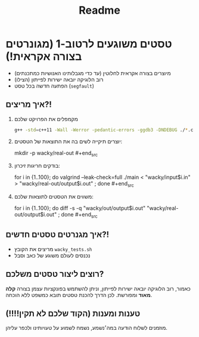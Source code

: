 #+title: Readme

* טסטים משוגעים לרטוב-1 (מגונרטים בצורה אקראית!)
#+ATTR_HTML: :width 300px
[[https://w0.peakpx.com/wallpaper/98/393/HD-wallpaper-im-not-random-im-crazy-crazy-random-smile-funny-im.jpg]]

- מיוצרים בצורה אקראית לחלוטין (עד כדי מגבלותינו האנושיות כמתכנתים)
- רוב הלוגיקה יובאה ישירות לפייתון (הצילו)
- הפתעה חדשה בכל טסט (=segfault=)

** איך מריצים?!
1. מקמפלים את הפרויקט שלכם
    #+begin_src bash
    ‏g++ -std=c++11 -Wall -Werror -pedantic-errors -ggdb3 -DNDEBUG ./*.cpp -o main
 #+end_src
2. יוצרים תיקייה לשים בה את התוצאות של הטסטים:
    #+begin_src bash
    mkdir -p wacky/real-out  #+end_src
3. בודקים חריגות זיכרון:
    #+begin_src bash
    ‏for i  in {1..100}; do valgrind --leak-check=full  ./main < "wacky/input$i.in" > "wacky/real-out/output$i.out" ; done #+end_src
4. משווים את הטסטים לתוצאות שלכם:
    #+begin_src bash
    ‏for i  in {1..100}; do diff -s -q "wacky/out/output$i.out"  "wacky/real-out/output$i.out"  ; done  #+end_src

** איך מגנרטים טסטים חדשים?!
- מריצים את הקובץ =wacky_tests.sh=
- נכנסים לעולם משוגע של כאב וסבל

** רוצים ליצור טסטים משלכם?
כאמור, רוב הלוגיקה יובאה ישירות לפייתון, וניתן להשתמש בפונקציות עצמן בצורה *קלה מאוד* ומפורשת.
לכן הדרך להכנת טסטים תובא כמשפט ללא הוכחה.

** טענות ומענות (הקוד שלכם לא תקין!!!!)
מוזמנים לשלוח הודעה במה׳נשמע, נשמח לשמוע על טעויותינו ולכפר עליהן.
